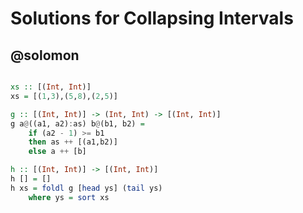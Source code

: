 * Solutions for Collapsing Intervals

** @solomon

#+begin_src haskell

xs :: [(Int, Int)]
xs = [(1,3),(5,8),(2,5)]

g :: [(Int, Int)] -> (Int, Int) -> [(Int, Int)]
g a@((a1, a2):as) b@(b1, b2) =
    if (a2 - 1) >= b1
    then as ++ [(a1,b2)]
    else a ++ [b]

h :: [(Int, Int)] -> [(Int, Int)]
h [] = []
h xs = foldl g [head ys] (tail ys)
    where ys = sort xs

#+end_src
